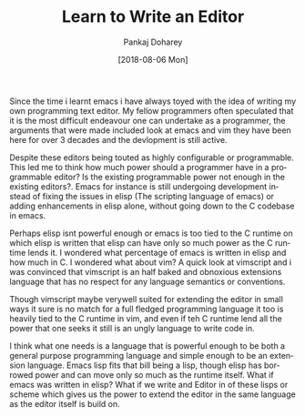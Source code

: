 #+TITLE:       Learn to Write an Editor
#+AUTHOR:      Pankaj Doharey
#+EMAIL:       pankajdoharey@gmail.com
#+DATE:        [2018-08-06 Mon]
#+URI:         /blog/%y/%m/%d/learn-to-write-an-editor
#+KEYWORDS:    editor, emacs, vim, scheme
#+TAGS:        editor, scheme, emacs
#+LANGUAGE:    en
#+OPTIONS:     H:3 num:nil toc:nil \n:nil ::t |:t ^:nil -:nil f:t *:t <:t
#+DESCRIPTION: A series of Assays on writing a programmers editor.

Since the time i learnt emacs i have always toyed with the idea of writing my own
programming text editor. My fellow programmers often speculated that it is the
most difficult endeavour one can undertake as a programmer, the arguments that were
made included look at emacs and vim they have been here for over 3 decades and the
devlopment is still active. 

Despite these editors being touted as highly configurable or programmable. This led
me to think how much power should a programmer have in a programmable editor? 
Is the existing programmable power not enough in the existing editors?. Emacs for
instance is still undergoing development instead of fixing the issues in elisp 
(The scripting language of emacs) or adding enhancements in elisp alone, without
going down to the C codebase in emacs. 

Perhaps elisp isnt powerful enough or emacs is too tied to the C runtime on which
elisp is written that elisp can have only so much power as the C runtime lends it. 
I wondered what percentage of emacs is written in elisp and how much in C.
I wondered what about vim? A quick look at vimscript and i was convinced that
vimscript is an half baked and obnoxious extensions language that has no respect
for any language semantics or conventions.

Though vimscript maybe verywell suited for extending the editor in small ways it 
sure is no match for a full fledged programming language it too is heavily tied to
the C runtime in vim, and even if teh C runtime lend all the power that one seeks
it still is an ungly language to write code in.

I think what one needs is a language that is powerful enough to be both a general
purpose programming language and simple enough to be an extension language. Emacs
lisp fits that bill being a lisp, though elisp has borrowed power and can move only
so much as the runtime itself. What if emacs was written in elisp? What if we write
and Editor in of these lisps or scheme which gives us the power to extend the editor
in the same language as the editor itself is build on.


